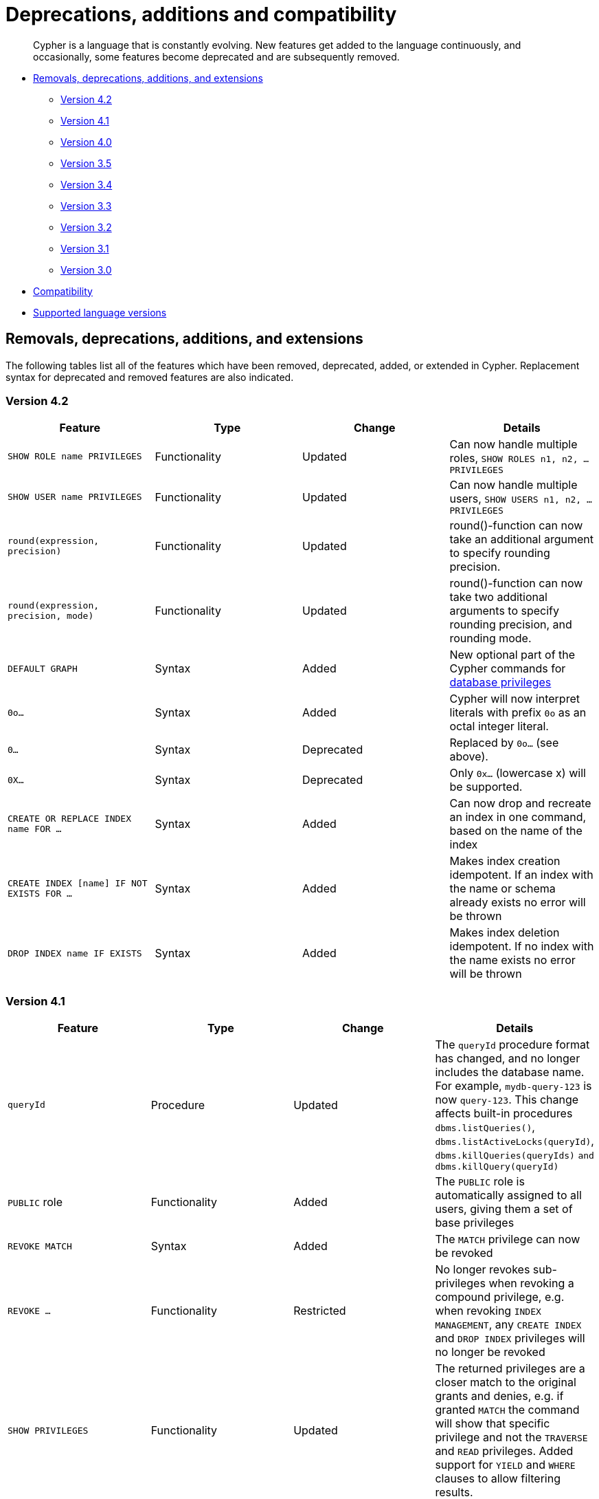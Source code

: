 [[cypher-deprecations-additions-removals-compatibility]]
= Deprecations, additions and compatibility

[abstract]
--
Cypher is a language that is constantly evolving.
New features get added to the language continuously, and occasionally, some features become deprecated and are subsequently removed.
--

* <<cypher-deprecations-additions-removals, Removals, deprecations, additions, and extensions>>
** <<cypher-deprecations-additions-removals-4.2, Version 4.2>>
** <<cypher-deprecations-additions-removals-4.1, Version 4.1>>
** <<cypher-deprecations-additions-removals-4.0, Version 4.0>>
** <<cypher-deprecations-additions-removals-3.5, Version 3.5>>
** <<cypher-deprecations-additions-removals-3.4, Version 3.4>>
** <<cypher-deprecations-additions-removals-3.3, Version 3.3>>
** <<cypher-deprecations-additions-removals-3.2, Version 3.2>>
** <<cypher-deprecations-additions-removals-3.1, Version 3.1>>
** <<cypher-deprecations-additions-removals-3.0, Version 3.0>>
* <<cypher-compatibility, Compatibility>>
* <<cypher-versions, Supported language versions>>


[[cypher-deprecations-additions-removals]]
== Removals, deprecations, additions, and extensions

The following tables list all of the features which have been removed, deprecated, added, or extended in Cypher.
Replacement syntax for deprecated and removed features are also indicated.

[[cypher-deprecations-additions-removals-4.2]]
=== Version 4.2
[options="header"]
|===
| Feature     | Type | Change | Details
| `SHOW ROLE name PRIVILEGES` | Functionality | Updated | Can now handle multiple roles, `SHOW ROLES n1, n2, ... PRIVILEGES`
| `SHOW USER name PRIVILEGES` | Functionality | Updated | Can now handle multiple users, `SHOW USERS n1, n2, ... PRIVILEGES`
| `round(expression, precision)` | Functionality | Updated | round()-function can now take an additional argument to specify rounding precision.
| `round(expression, precision, mode)` | Functionality | Updated | round()-function can now take two additional arguments to specify rounding precision, and rounding mode.
| `DEFAULT GRAPH` | Syntax | Added | New optional part of the Cypher commands for <<administration-security-administration-database-privileges, database privileges>>
| `0o...`                     | Syntax        | Added   | Cypher will now interpret literals with prefix `0o` as an octal integer literal.
| `0...`                      | Syntax        | Deprecated   | Replaced by `0o...` (see above).
| `0X...`                     | Syntax        | Deprecated   | Only `0x...` (lowercase x) will be supported.
| `CREATE OR REPLACE INDEX name FOR ...` | Syntax | Added | Can now drop and recreate an index in one command, based on the name of the index
| `CREATE INDEX [name] IF NOT EXISTS FOR ...` | Syntax | Added | Makes index creation idempotent. If an index with the name or schema already exists no error will be thrown
| `DROP INDEX name IF EXISTS` | Syntax | Added | Makes index deletion idempotent. If no index with the name exists no error will be thrown
|===

[[cypher-deprecations-additions-removals-4.1]]
=== Version 4.1
[options="header"]
|===
| Feature     | Type | Change | Details
| `queryId` | Procedure | Updated | The `queryId` procedure format has changed, and no longer includes the database name. For example, `mydb-query-123` is now `query-123`. This change affects built-in procedures `dbms.listQueries()`, `dbms.listActiveLocks(queryId)`, `dbms.killQueries(queryIds)` `and dbms.killQuery(queryId)` 
| `PUBLIC` role | Functionality | Added | The `PUBLIC` role is automatically assigned to all users, giving them a set of base privileges
| `REVOKE MATCH` | Syntax | Added | The `MATCH` privilege can now be revoked
| `REVOKE ...` | Functionality | Restricted | No longer revokes sub-privileges when revoking a compound privilege, e.g. when revoking `INDEX MANAGEMENT`, any `CREATE INDEX` and `DROP INDEX` privileges will no longer be revoked
| `SHOW PRIVILEGES` | Functionality | Updated | The returned privileges are a closer match to the original grants and denies, e.g. if granted `MATCH` the command will show that specific privilege and not the `TRAVERSE` and `READ` privileges. Added support for `YIELD` and `WHERE` clauses to allow filtering results.
| `SHOW USERS` | Functionality | Added | New support for `YIELD` and `WHERE` clauses to allow filtering results.
| `SHOW ROLES` | Functionality | Added | New support for `YIELD` and `WHERE` clauses to allow filtering results.
| `SHOW DATABASES` | Functionality | Added | New support for `YIELD` and `WHERE` clauses to allow filtering results.
| `ALL DATABASE PRIVILEGES` | Functionality | Restricted | No longer includes the privileges `START DATABASE` and `STOP DATABASE`
| <<administration-security-administration-database-transaction, TRANSACTION MANAGEMENT>> privileges | Functionality | Added | New Cypher commands for administering transaction management
| DBMS <<administration-security-administration-dbms-privileges-user-management, USER MANAGEMENT>> privileges | Functionality | Added | New Cypher commands for administering user management
| DBMS <<administration-security-administration-dbms-privileges-database-management, DATABASE MANAGEMENT>> privileges | Functionality | Added | New Cypher commands for administering database management
| DBMS <<administration-security-administration-dbms-privileges-privilege-management, PRIVILEGE MANAGEMENT>> privileges | Functionality | Added | New Cypher commands for administering privilege management
| `ALL DBMS PRIVILEGES` | Functionality | Added | New Cypher command for administering role, user, database and privilege management
| `ALL GRAPH PRIVILEGES` | Functionality | Added | New Cypher command for administering read and write privileges
| Write privileges | Functionality | Added | New Cypher commands for administering write privileges
| `ON DEFAULT DATABASE` | Syntax | Added | New optional part of the Cypher commands for <<administration-security-administration-database-privileges, database privileges>>
|===

[[cypher-deprecations-additions-removals-4.0]]
=== Version 4.0
[options="header"]
|===
| Feature     | Type | Change | Details
| `rels()`    | Function  | Removed | Replaced by <<functions-relationships, relationships()>>
| `toInt()`   | Function  | Removed | Replaced by <<functions-tointeger, toInteger()>>
| `lower()`   | Function  | Removed | Replaced by <<functions-tolower, toLower()>>
| `upper()`   | Function  | Removed | Replaced by <<functions-toupper, toUpper()>>
| `extract()` | Function  | Removed | Replaced by <<cypher-list-comprehension, list comprehension>>
| `filter()`  | Function  | Removed | Replaced by <<cypher-list-comprehension, list comprehension>>
| `length()`  | Function  | Restricted | Restricted to only work on paths. See <<functions-length, length()>> for more details.
| `size()`    | Function  | Restricted | No longer works for paths. Only works for strings, lists and pattern expressions. See <<query-functions-scalar, size()>> for more details.
| `CYPHER planner=rule` (Rule planner)    | Functionality | Removed | The `RULE` planner was removed in 3.2, but still possible to trigger using `START` or `CREATE UNIQUE` clauses. Now it is completely removed.
| `CREATE UNIQUE`     | Clause | Removed | Running queries with this clause will cause a syntax error. Running with `CYPHER 3.5` will cause a runtime error due to the removal of the rule planner.
| `START`     | Clause | Removed | Running queries with this clause will cause a syntax error. Running with `CYPHER 3.5` will cause a runtime error due to the removal of the rule planner.
| Explicit indexes |  Functionality | Removed | The removal of the `RULE` planner in 3.2 was the beginning of the end for explicit indexes. Now they are completely removed, including the removal of the link:https://neo4j.com/docs/cypher-manual/3.5/schema/index/#explicit-indexes-procedures[built-in procedures for Neo4j 3.3 to 3.5].
| `MATCH (n)-[rs*]-() RETURN rs`     | Syntax | Deprecated | As in Cypher 3.2, this is replaced by `MATCH p=(n)-[*]-() RETURN relationships(p) AS rs`
| `MATCH (n)-[:A\|:B\|:C {foo: 'bar'}]-() RETURN n`     | Syntax | Removed | Replaced by `MATCH (n)-[:A\|B\|C {foo: 'bar'}]-() RETURN n`
| `MATCH (n)-[x:A\|:B\|:C]-() RETURN n`     | Syntax | Removed | Replaced by `MATCH (n)-[x:A\|B\|C]-() RETURN n`
| `MATCH (n)-[x:A\|:B\|:C*]-() RETURN n`     | Syntax | Removed | Replaced by `MATCH (n)-[x:A\|B\|C*]-() RETURN n`
| `+{parameter}+` | Syntax | Removed | Replaced by <<cypher-parameters, $parameter>>
| `CYPHER runtime=pipelined` (Pipelined runtime) | Functionality | Added| This Neo4j Enterprise Edition only feature involves a new runtime that has many performance enhancements.
| `CYPHER runtime=compiled` (Compiled runtime) | Functionality | Removed| Replaced by the new `pipelined` runtime which covers a much wider range of queries.
| `CREATE INDEX [name] FOR (n:Label) ON (n.prop)` | Syntax | Added | New syntax for creating indexes, which can include a name.
| `CREATE CONSTRAINT [name] ON ...` | Syntax | Extended | The create constraint syntax can now include a name.
| `DROP INDEX name` | Syntax | Added | New command for dropping an index by name.
| `DROP CONSTRAINT name` | Syntax | Added | New command for dropping a constraint by name, no matter the type.
| `CREATE INDEX ON :Label(prop)` | Syntax | Deprecated | Replaced by `CREATE INDEX FOR (n:Label) ON (n.prop)`
| `DROP INDEX ON :Label(prop)` | Syntax | Deprecated | Replaced by `DROP INDEX name`
| `DROP CONSTRAINT ON (n:Label) ASSERT (n.prop) IS NODE KEY` | Syntax | Deprecated | Replaced by `DROP CONSTRAINT name`
| `DROP CONSTRAINT ON (n:Label) ASSERT (n.prop) IS UNIQUE` | Syntax | Deprecated | Replaced by `DROP CONSTRAINT name`
| `DROP CONSTRAINT ON (n:Label) ASSERT exists(n.prop)` | Syntax | Deprecated | Replaced by `DROP CONSTRAINT name`
| `DROP CONSTRAINT ON ()-[r:Type]-() ASSERT exists(r.prop)` | Syntax | Deprecated | Replaced by `DROP CONSTRAINT name`
| `WHERE EXISTS {...}` | Clause | Added | Existential sub-queries are sub-clauses used to filter the results of a `MATCH`, `OPTIONAL MATCH`, or `WITH` clause.
| <<administration-databases, Multi-database administration>> | Functionality | Added | New Cypher commands for administering multiple databases
| <<administration-security, Security administration>> | Functionality | Added | New Cypher commands for administering role-based access-control
| <<administration-security-subgraph, Fine-grained security>> | Functionality | Added | New Cypher commands for administering dbms, database, graph and sub-graph access control
| `USE neo4j` | Clause| Added | New clause to specify which graph a query, or query part, is executed against.
|===


[[cypher-deprecations-additions-removals-3.5]]
=== Version 3.5
[options="header"]
|===
| Feature     | Type | Change | Details
| `CYPHER runtime=compiled` (Compiled runtime)    | Functionality | Deprecated | The compiled runtime will be discontinued in the next major release. It might still be used for default queries in order to not cause regressions, but explicitly requesting it will not be possible.
| `extract()` | Function  | Deprecated | Replaced by <<cypher-list-comprehension, list comprehension>>
| `filter()`  | Function  | Deprecated | Replaced by <<cypher-list-comprehension, list comprehension>>
|===


[[cypher-deprecations-additions-removals-3.4]]
=== Version 3.4
[options="header"]
|===
| Feature          | Type | Change | Details
| <<cypher-spatial, Spatial point types>> | Functionality | Amendment | A point -- irrespective of which Coordinate Reference System is used -- can be stored as a property and is able to be backed by an index. Prior to this, a point was a virtual property only.
| <<functions-point-cartesian-3d, point() - Cartesian 3D>> | Function | Added |
| <<functions-point-wgs84-3d, point() - WGS 84 3D>> | Function | Added |
| <<functions-randomuuid, randomUUID()>> | Function | Added |
| <<cypher-temporal, Temporal types>>  | Functionality | Added | Supports storing, indexing and working with the following temporal types: Date, Time, LocalTime, DateTime, LocalDateTime and Duration.
| <<query-functions-temporal, Temporal functions>>  | Functionality | Added | Functions allowing for the creation and manipulation of values for each temporal type -- _Date_, _Time_, _LocalTime_, _DateTime_, _LocalDateTime_ and _Duration_.
| <<query-operators-temporal, Temporal operators>>  | Functionality | Added | Operators allowing for the manipulation of values for each temporal type -- _Date_, _Time_, _LocalTime_, _DateTime_, _LocalDateTime_ and _Duration_.
|  <<functions-tostring, toString()>>   | Function  | Extended | Now also allows temporal values as input (i.e. values of type _Date_, _Time_, _LocalTime_, _DateTime_, _LocalDateTime_ or _Duration_).
|===


[[cypher-deprecations-additions-removals-3.3]]
=== Version 3.3
[options="header"]
|===
| Feature          | Type | Change | Details
| `START`          | Clause | Removed | As in Cypher 3.2, any queries using the `START` clause will revert back to Cypher 3.1 `planner=rule`.
However, there are link:https://neo4j.com/docs/cypher-manual/3.5/schema/index/#explicit-indexes-procedures[built-in procedures for Neo4j versions 3.3 to 3.5] for accessing explicit indexes. The procedures will enable users to use the current version of Cypher and the cost planner together with these indexes.
An example of this is `CALL db.index.explicit.searchNodes('my_index','email:me*')`.
| `CYPHER runtime=slotted` (Faster interpreted runtime) | Functionality | Added | Neo4j Enterprise Edition only
| <<functions-max, max()>>, <<functions-min, min()>> | Function  | Extended | Now also supports aggregation over sets containing lists of strings and/or numbers, as well as over sets containing strings, numbers, and lists of strings and/or numbers
|===


[[cypher-deprecations-additions-removals-3.2]]
=== Version 3.2
[options="header"]
|===
| Feature          | Type | Change | Details
| `CYPHER planner=rule` (Rule planner)    | Functionality | Removed | All queries now use the cost planner. Any query prepended thus will fall back to using Cypher 3.1.
| `CREATE UNIQUE`     | Clause | Removed | Running such queries will fall back to using Cypher 3.1 (and use the rule planner)
| `START`     | Clause | Removed | Running such queries will fall back to using Cypher 3.1 (and use the rule planner)
| `MATCH (n)-[rs*]-() RETURN rs`     | Syntax | Deprecated | Replaced by `MATCH p=(n)-[*]-() RETURN relationships(p) AS rs`
| `MATCH (n)-[:A\|:B\|:C {foo: 'bar'}]-() RETURN n`     | Syntax | Deprecated | Replaced by `MATCH (n)-[:A\|B\|C {foo: 'bar'}]-() RETURN n`
| `MATCH (n)-[x:A\|:B\|:C]-() RETURN n`     | Syntax | Deprecated | Replaced by `MATCH (n)-[x:A\|B\|C]-() RETURN n`
| `MATCH (n)-[x:A\|:B\|:C*]-() RETURN n`     | Syntax | Deprecated | Replaced by `MATCH (n)-[x:A\|B\|C*]-() RETURN n`
| <<java-reference#extending-neo4j-aggregation-functions, User-defined aggregation functions>> | Functionality | Added |
| <<administration-indexes-search-performance, Composite indexes>> | Index | Added |
| <<administration-constraints-node-key, Node Key>> | Index | Added | Neo4j Enterprise Edition only
| `CYPHER runtime=compiled` (Compiled runtime) | Functionality | Added | Neo4j Enterprise Edition only
| <<functions-reverse-list,reverse()>> | Function  | Extended | Now also allows a list as input
| <<functions-max, max()>>, <<functions-min, min()>> | Function  | Extended | Now also supports aggregation over a set containing both strings and numbers
|===


[[cypher-deprecations-additions-removals-3.1]]
=== Version 3.1
[options="header"]
|===
| Feature          | Type | Change | Details
| `rels()`   | Function  | Deprecated | Replaced by <<functions-relationships, relationships()>>
| `toInt()`   | Function  | Deprecated | Replaced by <<functions-tointeger, toInteger()>>
| `lower()`   | Function  | Deprecated | Replaced by <<functions-tolower, toLower()>>
| `upper()`   | Function  | Deprecated | Replaced by <<functions-toupper, toUpper()>>
| <<functions-toboolean,toBoolean()>> | Function | Added |
| <<cypher-map-projection, Map projection>> | Syntax | Added |
| <<cypher-pattern-comprehension, Pattern comprehension>> | Syntax | Added |
| <<java-reference#extending-neo4j-functions, User-defined functions>> | Functionality | Added |
| <<query-call, CALL\...YIELD\...WHERE>>   | Clause  | Extended  | Records returned by `YIELD` may be filtered further using `WHERE`
|===


[[cypher-deprecations-additions-removals-3.0]]
=== Version 3.0
[options="header"]
|===
| Feature          | Type | Change | Details
| `has()`  | Function  | Removed | Replaced by <<functions-exists, exists()>>
| `str()`  | Function  | Removed | Replaced by <<functions-tostring, toString()>>
| `+{parameter}+` | Syntax | Deprecated | Replaced by <<cypher-parameters, $parameter>>
| <<functions-properties, properties()>>  | Function  | Added  |
| <<query-call,CALL [\...YIELD]>>   | Clause  | Added  |
| <<functions-point-cartesian-2d,point() - Cartesian 2D>> | Function | Added |
| <<functions-point-wgs84-2d,point() - WGS 84 2D>> | Function | Added |
| <<functions-distance,distance()>> | Function | Added |
| <<java-reference#extending-neo4j-procedures, User-defined procedures>> | Functionality | Added |
| <<functions-tostring, toString()>>   | Function  | Extended | Now also allows Boolean values as input
|===


[[cypher-compatibility]]
== Compatibility

NOTE: The ability of Neo4j to support multiple older versions of the Cypher language has been changing.
In versions of Neo4j before 3.5 the backwards compatibility layer included the Cypher language parser, planner and runtime.
All supported versions of Cypher would run on the same Neo4j kernel.
In Neo4j 3.4, however, this was changed such that the compatibility layer no longer included the runtime.
This meant that running, for example, a `CYPHER 3.1` query inside Neo4j 3.5 would plan the query using the 3.1 planner, and run it using the 3.5 runtime and kernel.
In Neo4j 4.0 this was changed again, such that the compatibility layer includes only the parser.
For example, running a `CYPHER 3.5` query inside Neo4j will parse older language features, but plan using the {neo4j-version} planner, and run using the {neo4j-version} runtime and kernel.
The primary reason for this change has been optimizations in the Cypher runtime to allow Cypher query to perform better.

Older versions of the language can still be accessed if required.
There are two ways to select which version to use in queries.

. Setting a version for all queries:
You can configure your database with the configuration parameter `cypher.default_language_version`, and enter which version you'd like to use (see <<cypher-versions>>).
Every Cypher query will use this version, provided the query hasn't explicitly been configured as described in the next item below.

. Setting a version on a query by query basis:
The other method is to set the version for a particular query.
Prepending a query with `CYPHER 3.5` will execute the query with the version of Cypher included in Neo4j 3.5.

Below is an example using the older parameter syntax `+{param}+`:

[source, cypher]
----
CYPHER 3.5
MATCH (n:Person)
WHERE n.age > {agelimit}
RETURN n.name, n.age
----

Without the `CYPHER 3.5` prefix this query would fail with a syntax error. With `CYPHER 3.5` however, it will only generate a warning and still work.

WARNING: In Neo4j {neo4j-version} some older language features are understood by the Cypher parser even if they are no longer supported by the Neo4j kernel.
These features will result in runtime errors. See the table at <<cypher-deprecations-additions-removals-4.0, Cypher Version 4.0>> for the list of affected features.

[[cypher-versions]]
== Supported language versions

Neo4j {neo4j-version} supports the following versions of the Cypher language:

* Neo4j Cypher 3.5
* Neo4j Cypher 4.1
* Neo4j Cypher 4.2

[TIP]
Each release of Neo4j supports a limited number of old Cypher Language Versions.
When you upgrade to a new release of Neo4j, please make sure that it supports the Cypher language version you need.
If not, you may need to modify your queries to work with a newer Cypher language version.

